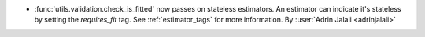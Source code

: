 - :func:`utils.validation.check_is_fitted` now passes on stateless
  estimators. An estimator can indicate it's stateless by setting the `requires_fit`
  tag. See :ref:`estimator_tags` for more information.
  By :user:`Adrin Jalali <adrinjalali>`
